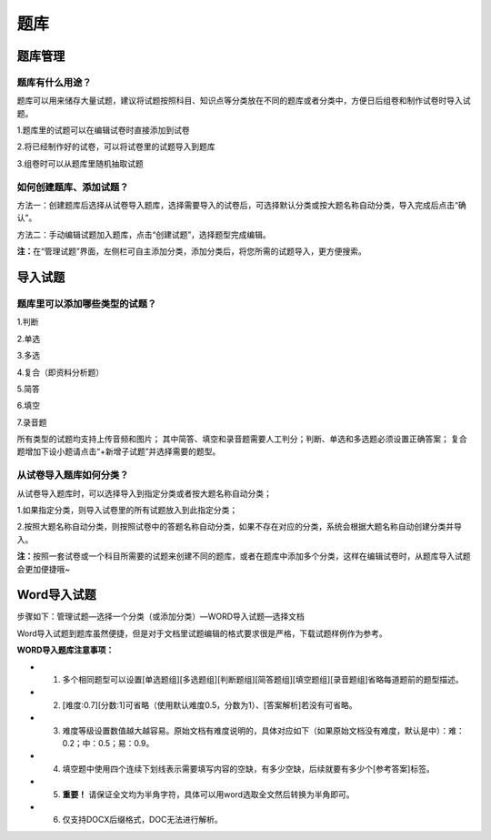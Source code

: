 题库
=====

题库管理
---------

题库有什么用途？
````````````````````

题库可以用来储存大量试题，建议将试题按照科目、知识点等分类放在不同的题库或者分类中，方便日后组卷和制作试卷时导入试题。

1.题库里的试题可以在编辑试卷时直接添加到试卷

2.将已经制作好的试卷，可以将试卷里的试题导入到题库

3.组卷时可以从题库里随机抽取试题

如何创建题库、添加试题？
`````````````````````````

方法一：创建题库后选择从试卷导入题库，选择需要导入的试卷后，可选择默认分类或按大题名称自动分类，导入完成后点击“确认”。 

方法二：手动编辑试题加入题库，点击“创建试题”，选择题型完成编辑。 

**注：**\在“管理试题”界面，左侧栏可自主添加分类，添加分类后，将您所需的试题导入，更方便搜索。

.. image:: _static/image059.png

导入试题
--------

题库里可以添加哪些类型的试题？
```````````````````````````````

1.判断

2.单选

3.多选

4.复合（即资料分析题）

5.简答

6.填空

7.录音题

所有类型的试题均支持上传音频和图片；
其中简答、填空和录音题需要人工判分；判断、单选和多选题必须设置正确答案；
复合题增加下设小题请点击“+新增子试题”并选择需要的题型。

从试卷导入题库如何分类？
`````````````````````````````

从试卷导入题库时，可以选择导入到指定分类或者按大题名称自动分类；

1.如果指定分类，则导入试卷里的所有试题放入到此指定分类；

2.按照大题名称自动分类，则按照试卷中的答题名称自动分类，如果不存在对应的分类，系统会根据大题名称自动创建分类并导入。

**注：**\按照一套试卷或一个科目所需要的试题来创建不同的题库，或者在题库中添加多个分类，这样在编辑试卷时，从题库导入试题会更加便捷哦~


Word导入试题
-------------------

步骤如下：管理试题—选择一个分类（或添加分类）—WORD导入试题—选择文档

.. image:: _static/725.png

Word导入试题到题库虽然便捷，但是对于文档里试题编辑的格式要求很是严格，下载试题样例作为参考。

**WORD导入题库注意事项：**

- 1. 多个相同题型可以设置[单选题组][多选题组][判断题组][简答题组][填空题组][录音题组]省略每道题前的题型描述。
- 2. [难度:0.7][分数:1]可省略（使用默认难度0.5，分数为1）、[答案解析]若没有可省略。
- 3. 难度等级设置数值越大越容易。原始文档有难度说明的，具体对应如下（如果原始文档没有难度，默认是中）：难：0.2；中：0.5；易：0.9。
- 4. 填空题中使用四个连续下划线表示需要填写内容的空缺，有多少空缺，后续就要有多少个[参考答案]标签。
- 5. **重要！** 请保证全文均为半角字符，具体可以用word选取全文然后转换为半角即可。
- 6. 仅支持DOCX后缀格式，DOC无法进行解析。
